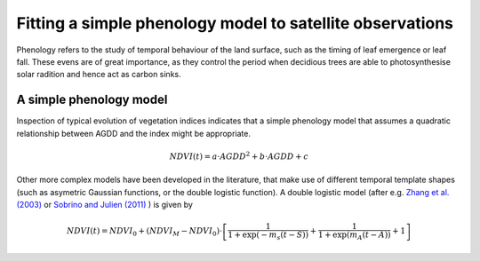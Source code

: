 ================================================================
Fitting a simple phenology model to satellite observations
================================================================

Phenology refers to the study of temporal behaviour of the land surface, such as
the timing of leaf emergence or leaf fall. These evens are of great importance, 
as they control the period when decidious trees are able to photosynthesise solar
radition and hence act as carbon sinks.

A simple phenology model
=========================

Inspection of typical evolution of vegetation indices indicates that a simple 
phenology model that assumes a quadratic relationship between AGDD and the index
might be appropriate. 

.. math::
    
    NDVI(t) = a\cdot AGDD^{2} + b\cdot AGDD + c 
    
Other more complex models have been developed in the literature, that make use
of different temporal template shapes (such as asymetric Gaussian functions, or
the double logistic function). A double logistic model (after e.g. 
`Zhang et al. (2003)`_ or `Sobrino and Julien (2011)`_ ) is given by 

.. math::
    
    NDVI(t) =   NDVI_{0} + (NDVI_{M} - NDVI_{0} )\cdot
    \left[\frac{1}{1+\exp(-m_{s}(t-S))} + 
    \frac{1}{1+\exp(m_{A}(t-A))} + 1\right]


    
    
.. _Sobrino and Julien (2011): http://www.uv.es/juy/Doc/Sobrino_GIMMS-global-trends_IJRS_2011.pdf

.. _Zhang et al. (2003): http://www.sciencedirect.com/science/article/pii/S0034425702001359
    
